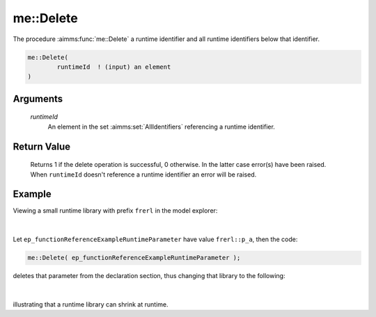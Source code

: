 .. aimms:function:: me::Delete(runtimeId)

.. _me::Delete:

me::Delete
==========

The procedure :aimms:func:`me::Delete` a runtime identifier and all runtime
identifiers below that identifier.

.. code-block:: aimms

    me::Delete(
            runtimeId  ! (input) an element
    )

Arguments
---------

    *runtimeId*
        An element in the set :aimms:set:`AllIdentifiers` referencing a runtime identifier.

Return Value
------------

    Returns 1 if the delete operation is successful, 0 otherwise. In the
    latter case error(s) have been raised. When ``runtimeId`` doesn't
    reference a runtime identifier an error will be raised.


Example
-------

Viewing a small runtime library with prefix ``frerl`` in the model explorer:

.. figure:: images/runtimelib-setup.png
    :align: center

|

Let ``ep_functionReferenceExampleRuntimeParameter`` have value ``frerl::p_a``, then the code:

.. code-block:: aimms

    me::Delete( ep_functionReferenceExampleRuntimeParameter );

deletes that parameter from the declaration section, thus changing that library to the following:

.. figure:: images/runtimelib-after-delete.png
    :align: center

|

illustrating that a runtime library can shrink at runtime.

.. seealso::

    - :aimms:func:`me::Children`.
    - :aimms:func:`me::GetAttribute`.
    - Generic references for model edit functions can be found on the `index page <https://documentation.aimms.com/functionreference/model-handling/model-edit-functions/index.html>`_.

